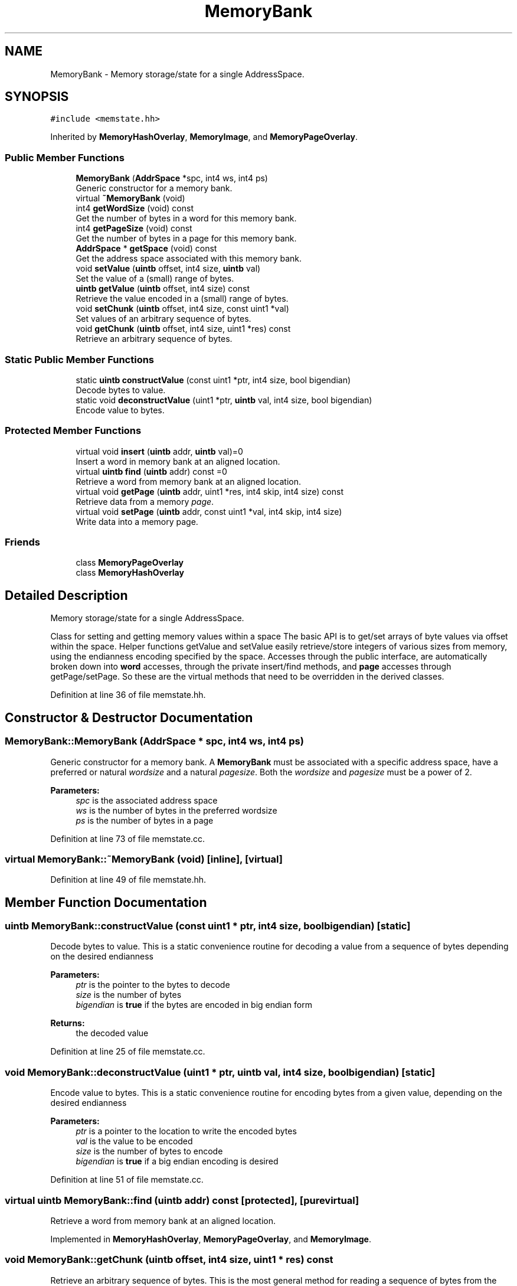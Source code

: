 .TH "MemoryBank" 3 "Sun Apr 14 2019" "decompile" \" -*- nroff -*-
.ad l
.nh
.SH NAME
MemoryBank \- Memory storage/state for a single AddressSpace\&.  

.SH SYNOPSIS
.br
.PP
.PP
\fC#include <memstate\&.hh>\fP
.PP
Inherited by \fBMemoryHashOverlay\fP, \fBMemoryImage\fP, and \fBMemoryPageOverlay\fP\&.
.SS "Public Member Functions"

.in +1c
.ti -1c
.RI "\fBMemoryBank\fP (\fBAddrSpace\fP *spc, int4 ws, int4 ps)"
.br
.RI "Generic constructor for a memory bank\&. "
.ti -1c
.RI "virtual \fB~MemoryBank\fP (void)"
.br
.ti -1c
.RI "int4 \fBgetWordSize\fP (void) const"
.br
.RI "Get the number of bytes in a word for this memory bank\&. "
.ti -1c
.RI "int4 \fBgetPageSize\fP (void) const"
.br
.RI "Get the number of bytes in a page for this memory bank\&. "
.ti -1c
.RI "\fBAddrSpace\fP * \fBgetSpace\fP (void) const"
.br
.RI "Get the address space associated with this memory bank\&. "
.ti -1c
.RI "void \fBsetValue\fP (\fBuintb\fP offset, int4 size, \fBuintb\fP val)"
.br
.RI "Set the value of a (small) range of bytes\&. "
.ti -1c
.RI "\fBuintb\fP \fBgetValue\fP (\fBuintb\fP offset, int4 size) const"
.br
.RI "Retrieve the value encoded in a (small) range of bytes\&. "
.ti -1c
.RI "void \fBsetChunk\fP (\fBuintb\fP offset, int4 size, const uint1 *val)"
.br
.RI "Set values of an arbitrary sequence of bytes\&. "
.ti -1c
.RI "void \fBgetChunk\fP (\fBuintb\fP offset, int4 size, uint1 *res) const"
.br
.RI "Retrieve an arbitrary sequence of bytes\&. "
.in -1c
.SS "Static Public Member Functions"

.in +1c
.ti -1c
.RI "static \fBuintb\fP \fBconstructValue\fP (const uint1 *ptr, int4 size, bool bigendian)"
.br
.RI "Decode bytes to value\&. "
.ti -1c
.RI "static void \fBdeconstructValue\fP (uint1 *ptr, \fBuintb\fP val, int4 size, bool bigendian)"
.br
.RI "Encode value to bytes\&. "
.in -1c
.SS "Protected Member Functions"

.in +1c
.ti -1c
.RI "virtual void \fBinsert\fP (\fBuintb\fP addr, \fBuintb\fP val)=0"
.br
.RI "Insert a word in memory bank at an aligned location\&. "
.ti -1c
.RI "virtual \fBuintb\fP \fBfind\fP (\fBuintb\fP addr) const =0"
.br
.RI "Retrieve a word from memory bank at an aligned location\&. "
.ti -1c
.RI "virtual void \fBgetPage\fP (\fBuintb\fP addr, uint1 *res, int4 skip, int4 size) const"
.br
.RI "Retrieve data from a memory \fIpage\fP\&. "
.ti -1c
.RI "virtual void \fBsetPage\fP (\fBuintb\fP addr, const uint1 *val, int4 skip, int4 size)"
.br
.RI "Write data into a memory page\&. "
.in -1c
.SS "Friends"

.in +1c
.ti -1c
.RI "class \fBMemoryPageOverlay\fP"
.br
.ti -1c
.RI "class \fBMemoryHashOverlay\fP"
.br
.in -1c
.SH "Detailed Description"
.PP 
Memory storage/state for a single AddressSpace\&. 

Class for setting and getting memory values within a space The basic API is to get/set arrays of byte values via offset within the space\&. Helper functions getValue and setValue easily retrieve/store integers of various sizes from memory, using the endianness encoding specified by the space\&. Accesses through the public interface, are automatically broken down into \fBword\fP accesses, through the private insert/find methods, and \fBpage\fP accesses through getPage/setPage\&. So these are the virtual methods that need to be overridden in the derived classes\&. 
.PP
Definition at line 36 of file memstate\&.hh\&.
.SH "Constructor & Destructor Documentation"
.PP 
.SS "MemoryBank::MemoryBank (\fBAddrSpace\fP * spc, int4 ws, int4 ps)"

.PP
Generic constructor for a memory bank\&. A \fBMemoryBank\fP must be associated with a specific address space, have a preferred or natural \fIwordsize\fP and a natural \fIpagesize\fP\&. Both the \fIwordsize\fP and \fIpagesize\fP must be a power of 2\&. 
.PP
\fBParameters:\fP
.RS 4
\fIspc\fP is the associated address space 
.br
\fIws\fP is the number of bytes in the preferred wordsize 
.br
\fIps\fP is the number of bytes in a page 
.RE
.PP

.PP
Definition at line 73 of file memstate\&.cc\&.
.SS "virtual MemoryBank::~MemoryBank (void)\fC [inline]\fP, \fC [virtual]\fP"

.PP
Definition at line 49 of file memstate\&.hh\&.
.SH "Member Function Documentation"
.PP 
.SS "\fBuintb\fP MemoryBank::constructValue (const uint1 * ptr, int4 size, bool bigendian)\fC [static]\fP"

.PP
Decode bytes to value\&. This is a static convenience routine for decoding a value from a sequence of bytes depending on the desired endianness 
.PP
\fBParameters:\fP
.RS 4
\fIptr\fP is the pointer to the bytes to decode 
.br
\fIsize\fP is the number of bytes 
.br
\fIbigendian\fP is \fBtrue\fP if the bytes are encoded in big endian form 
.RE
.PP
\fBReturns:\fP
.RS 4
the decoded value 
.RE
.PP

.PP
Definition at line 25 of file memstate\&.cc\&.
.SS "void MemoryBank::deconstructValue (uint1 * ptr, \fBuintb\fP val, int4 size, bool bigendian)\fC [static]\fP"

.PP
Encode value to bytes\&. This is a static convenience routine for encoding bytes from a given value, depending on the desired endianness 
.PP
\fBParameters:\fP
.RS 4
\fIptr\fP is a pointer to the location to write the encoded bytes 
.br
\fIval\fP is the value to be encoded 
.br
\fIsize\fP is the number of bytes to encode 
.br
\fIbigendian\fP is \fBtrue\fP if a big endian encoding is desired 
.RE
.PP

.PP
Definition at line 51 of file memstate\&.cc\&.
.SS "virtual \fBuintb\fP MemoryBank::find (\fBuintb\fP addr) const\fC [protected]\fP, \fC [pure virtual]\fP"

.PP
Retrieve a word from memory bank at an aligned location\&. 
.PP
Implemented in \fBMemoryHashOverlay\fP, \fBMemoryPageOverlay\fP, and \fBMemoryImage\fP\&.
.SS "void MemoryBank::getChunk (\fBuintb\fP offset, int4 size, uint1 * res) const"

.PP
Retrieve an arbitrary sequence of bytes\&. This is the most general method for reading a sequence of bytes from the memory bank\&. There is no restriction on the offset or the number of bytes to read, except that the range must be contained in the address space\&. 
.PP
\fBParameters:\fP
.RS 4
\fIoffset\fP is the start of the byte range to read 
.br
\fIsize\fP is the number of bytes to read 
.br
\fIres\fP is a pointer to where the retrieved bytes should be stored 
.RE
.PP

.PP
Definition at line 333 of file memstate\&.cc\&.
.SS "void MemoryBank::getPage (\fBuintb\fP addr, uint1 * res, int4 skip, int4 size) const\fC [protected]\fP, \fC [virtual]\fP"

.PP
Retrieve data from a memory \fIpage\fP\&. This routine only retrieves data from a single \fIpage\fP in the memory bank\&. Bytes need not be retrieved from the exact start of a page, but all bytes must come from \fIone\fP page\&. A page is a fixed number of bytes, and the address of a page is always aligned based on that number of bytes\&. This routine may be overridden for a page based implementation of the \fBMemoryBank\fP\&. The default implementation retrieves the page as aligned words using the find method\&. 
.PP
\fBParameters:\fP
.RS 4
\fIaddr\fP is the \fIaligned\fP offset of the desired page 
.br
\fIres\fP is a pointer to where fetched data should be written 
.br
\fIskip\fP is the offset \fIinto\fP \fIthe\fP \fIpage\fP to get the bytes from 
.br
\fIsize\fP is the number of bytes to retrieve 
.RE
.PP

.PP
Reimplemented in \fBMemoryPageOverlay\fP, and \fBMemoryImage\fP\&.
.PP
Definition at line 91 of file memstate\&.cc\&.
.SS "int4 MemoryBank::getPageSize (void) const\fC [inline]\fP"

.PP
Get the number of bytes in a page for this memory bank\&. A \fBMemoryBank\fP is instantiated with a \fInatural\fP page size\&. Requests for large chunks of data may be broken down into units of this size\&. 
.PP
\fBReturns:\fP
.RS 4
the number of bytes in a \fIpage\fP\&. 
.RE
.PP

.PP
Definition at line 74 of file memstate\&.hh\&.
.SS "\fBAddrSpace\fP * MemoryBank::getSpace (void) const\fC [inline]\fP"

.PP
Get the address space associated with this memory bank\&. A \fBMemoryBank\fP is a contiguous sequence of bytes associated with a particular address space\&. 
.PP
\fBReturns:\fP
.RS 4
the AddressSpace associated with this bank\&. 
.RE
.PP

.PP
Definition at line 82 of file memstate\&.hh\&.
.SS "\fBuintb\fP MemoryBank::getValue (\fBuintb\fP offset, int4 size) const"

.PP
Retrieve the value encoded in a (small) range of bytes\&. This routine gets the value from a range of bytes at an arbitrary address\&. It takes into account the endianness of the underlying space when decoding the value\&. The value is constructed by making one or more aligned word queries, using the find method\&. The desired value may span multiple words and is reconstructed properly\&. 
.PP
\fBParameters:\fP
.RS 4
\fIoffset\fP is the start of the byte range encoding the value 
.br
\fIsize\fP is the number of bytes in the range 
.RE
.PP
\fBReturns:\fP
.RS 4
the decoded value 
.RE
.PP

.PP
Definition at line 250 of file memstate\&.cc\&.
.SS "int4 MemoryBank::getWordSize (void) const\fC [inline]\fP"

.PP
Get the number of bytes in a word for this memory bank\&. A \fBMemoryBank\fP is instantiated with a \fInatural\fP word size\&. Requests for arbitrary byte ranges may be broken down into units of this size\&. 
.PP
\fBReturns:\fP
.RS 4
the number of bytes in a \fIword\fP\&. 
.RE
.PP

.PP
Definition at line 65 of file memstate\&.hh\&.
.SS "virtual void MemoryBank::insert (\fBuintb\fP addr, \fBuintb\fP val)\fC [protected]\fP, \fC [pure virtual]\fP"

.PP
Insert a word in memory bank at an aligned location\&. 
.PP
Implemented in \fBMemoryHashOverlay\fP, \fBMemoryPageOverlay\fP, and \fBMemoryImage\fP\&.
.SS "void MemoryBank::setChunk (\fBuintb\fP offset, int4 size, const uint1 * val)"

.PP
Set values of an arbitrary sequence of bytes\&. This the most general method for writing a sequence of bytes into the memory bank\&. There is no restriction on the offset to write to or the number of bytes to be written, except that the range must be contained in the address space\&. 
.PP
\fBParameters:\fP
.RS 4
\fIoffset\fP is the start of the byte range to be written 
.br
\fIsize\fP is the number of bytes to write 
.br
\fIval\fP is a pointer to the sequence of bytes to be written into the bank 
.RE
.PP

.PP
Definition at line 300 of file memstate\&.cc\&.
.SS "void MemoryBank::setPage (\fBuintb\fP addr, const uint1 * val, int4 skip, int4 size)\fC [protected]\fP, \fC [virtual]\fP"

.PP
Write data into a memory page\&. This routine writes data only to a single \fIpage\fP of the memory bank\&. Bytes need not be written to the exact start of the page, but all bytes must be written to only one page when using this routine\&. A page is a fixed number of bytes, and the address of a page is always aligned based on this size\&. This routine may be overridden for a page based implementation of the \fBMemoryBank\fP\&. The default implementation writes the page as a sequence of aligned words, using the insert method\&. 
.PP
\fBParameters:\fP
.RS 4
\fIaddr\fP is the \fIaligned\fP offset of the desired page 
.br
\fIval\fP is a pointer to the bytes to be written into the page 
.br
\fIskip\fP is the offset \fIinto\fP \fIthe\fP \fIpage\fP where bytes will be written 
.br
\fIsize\fP is the number of bytes to be written 
.RE
.PP

.PP
Reimplemented in \fBMemoryPageOverlay\fP\&.
.PP
Definition at line 134 of file memstate\&.cc\&.
.SS "void MemoryBank::setValue (\fBuintb\fP offset, int4 size, \fBuintb\fP val)"

.PP
Set the value of a (small) range of bytes\&. This routine is used to set a single value in the memory bank at an arbitrary address It takes into account the endianness of the associated address space when encoding the value as bytes in the bank\&. The value is broken up into aligned pieces of \fIwordsize\fP and the actual \fBwrite\fP is performed with the insert routine\&. If only parts of aligned words are written to, then the remaining parts are filled in with the original value, via the find routine\&. 
.PP
\fBParameters:\fP
.RS 4
\fIoffset\fP is the start of the byte range to write 
.br
\fIsize\fP is the number of bytes in the range to write 
.br
\fIval\fP is the value to be written 
.RE
.PP

.PP
Definition at line 180 of file memstate\&.cc\&.
.SH "Friends And Related Function Documentation"
.PP 
.SS "friend class \fBMemoryHashOverlay\fP\fC [friend]\fP"

.PP
Definition at line 38 of file memstate\&.hh\&.
.SS "friend class \fBMemoryPageOverlay\fP\fC [friend]\fP"

.PP
Definition at line 37 of file memstate\&.hh\&.

.SH "Author"
.PP 
Generated automatically by Doxygen for decompile from the source code\&.

